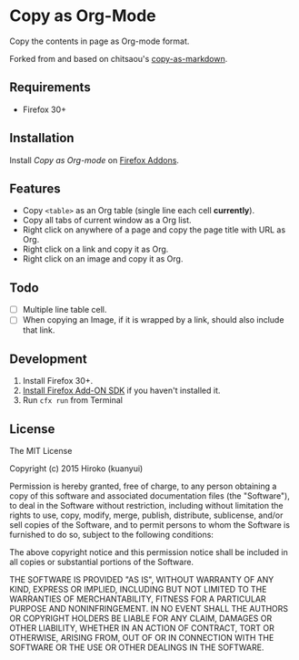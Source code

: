 * Copy as Org-Mode

Copy the contents in page as Org-mode format.

Forked from and based on chitsaou's [[https://github.com/chitsaou/copy-as-markdown][copy-as-markdown]].

** Requirements

- Firefox 30+

** Installation

Install /Copy as Org-mode/ on [[https://addons.mozilla.org/firefox/addon/copy-as-org-mode/][Firefox Addons]].

** Features

- Copy =<table>= as an Org table (single line each cell *currently*).
- Copy all tabs of current window as a Org list.
- Right click on anywhere of a page and copy the page title with URL as Org.
- Right click on a link and copy it as Org.
- Right click on an image and copy it as Org.

** Todo

- [ ] Multiple line table cell.
- [ ] When copying an Image, if it is wrapped by a link, should also include that link.

** Development

1. Install Firefox 30+.
2. [[https://developer.mozilla.org/en-US/Add-ons/SDK/Tutorials/Installation][Install Firefox Add-ON SDK]] if you haven't installed it.
3. Run =cfx run= from Terminal

** License

The MIT License

Copyright (c) 2015 Hiroko (kuanyui)

Permission is hereby granted, free of charge, to any person obtaining a copy
of this software and associated documentation files (the "Software"), to deal
in the Software without restriction, including without limitation the rights
to use, copy, modify, merge, publish, distribute, sublicense, and/or sell
copies of the Software, and to permit persons to whom the Software is
furnished to do so, subject to the following conditions:

The above copyright notice and this permission notice shall be included in
all copies or substantial portions of the Software.

THE SOFTWARE IS PROVIDED "AS IS", WITHOUT WARRANTY OF ANY KIND, EXPRESS OR
IMPLIED, INCLUDING BUT NOT LIMITED TO THE WARRANTIES OF MERCHANTABILITY,
FITNESS FOR A PARTICULAR PURPOSE AND NONINFRINGEMENT. IN NO EVENT SHALL THE
AUTHORS OR COPYRIGHT HOLDERS BE LIABLE FOR ANY CLAIM, DAMAGES OR OTHER
LIABILITY, WHETHER IN AN ACTION OF CONTRACT, TORT OR OTHERWISE, ARISING FROM,
OUT OF OR IN CONNECTION WITH THE SOFTWARE OR THE USE OR OTHER DEALINGS IN
THE SOFTWARE.
